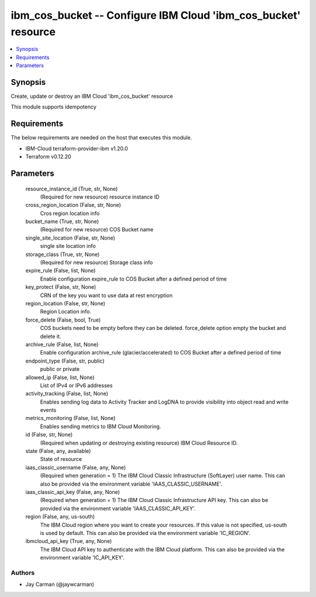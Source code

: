 
ibm_cos_bucket -- Configure IBM Cloud 'ibm_cos_bucket' resource
===============================================================

.. contents::
   :local:
   :depth: 1


Synopsis
--------

Create, update or destroy an IBM Cloud 'ibm_cos_bucket' resource

This module supports idempotency



Requirements
------------
The below requirements are needed on the host that executes this module.

- IBM-Cloud terraform-provider-ibm v1.20.0
- Terraform v0.12.20



Parameters
----------

  resource_instance_id (True, str, None)
    (Required for new resource) resource instance ID


  cross_region_location (False, str, None)
    Cros region location info


  bucket_name (True, str, None)
    (Required for new resource) COS Bucket name


  single_site_location (False, str, None)
    single site location info


  storage_class (True, str, None)
    (Required for new resource) Storage class info


  expire_rule (False, list, None)
    Enable configuration expire_rule to COS Bucket after a defined period of time


  key_protect (False, str, None)
    CRN of the key you want to use data at rest encryption


  region_location (False, str, None)
    Region Location info.


  force_delete (False, bool, True)
    COS buckets need to be empty before they can be deleted. force_delete option empty the bucket and delete it.


  archive_rule (False, list, None)
    Enable configuration archive_rule (glacier/accelerated) to COS Bucket after a defined period of time


  endpoint_type (False, str, public)
    public or private


  allowed_ip (False, list, None)
    List of IPv4 or IPv6 addresses


  activity_tracking (False, list, None)
    Enables sending log data to Activity Tracker and LogDNA to provide visibility into object read and write events


  metrics_monitoring (False, list, None)
    Enables sending metrics to IBM Cloud Monitoring.


  id (False, str, None)
    (Required when updating or destroying existing resource) IBM Cloud Resource ID.


  state (False, any, available)
    State of resource


  iaas_classic_username (False, any, None)
    (Required when generation = 1) The IBM Cloud Classic Infrastructure (SoftLayer) user name. This can also be provided via the environment variable 'IAAS_CLASSIC_USERNAME'.


  iaas_classic_api_key (False, any, None)
    (Required when generation = 1) The IBM Cloud Classic Infrastructure API key. This can also be provided via the environment variable 'IAAS_CLASSIC_API_KEY'.


  region (False, any, us-south)
    The IBM Cloud region where you want to create your resources. If this value is not specified, us-south is used by default. This can also be provided via the environment variable 'IC_REGION'.


  ibmcloud_api_key (True, any, None)
    The IBM Cloud API key to authenticate with the IBM Cloud platform. This can also be provided via the environment variable 'IC_API_KEY'.













Authors
~~~~~~~

- Jay Carman (@jaywcarman)

